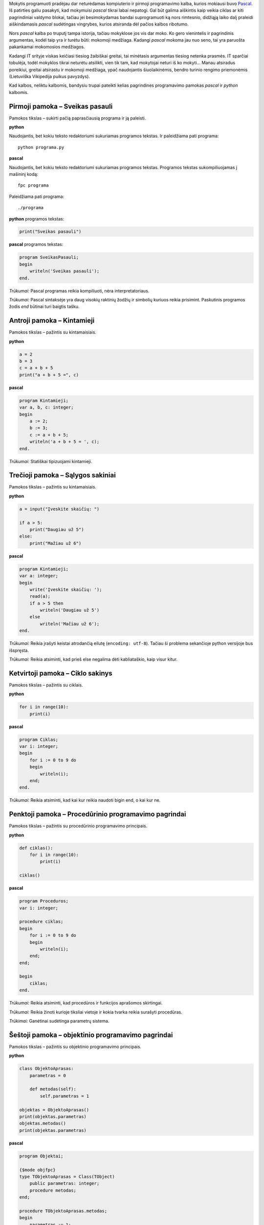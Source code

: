 .. title: Python vs Pascal
.. slug: python-vs-pascal
.. date: 2008-12-19 00:20:00 UTC+02:00
.. tags: python, programavimas
.. type: text

Mokytis programuoti pradėjau dar neturėdamas kompiuterio ir pirmoji
programavimo kalba, kurios mokiausi buvo Pascal_. Iš patirties galiu pasakyti,
kad mokymuisi *pascal* tikrai labai nepatogi. Gal būt galima aiškintis kaip
veikia ciklas ar kiti pagrindiniai valdymo blokai, tačiau jei besimokydamas
bandai suprogramuoti ką nors rimtesnio, didžiąją laiko dalį praleidi
aiškindamasis *pascal* sudėtingas vingrybes, kurios atsiranda dėl pačios kalbos
ribotumo.

.. _Pascal: https://en.wikipedia.org/wiki/Pascal_(programming_language)

Nors *pascal* kalba po truputį tampa istorija, tačiau mokyklose jos vis dar
moko. Ko gero vienintelis ir pagrindinis argumentas, kodėl taip yra ir turėtu
būti: mokomoji medžiaga. Kadangi *pascal* mokoma jau nuo seno, tai yra paruošta
pakankamai mokomosios medžiagos.

Kadangi IT srityje viskas keičiasi tiesiog žaibiškai greitai, tai minėtasis
argumentas tiesiog netenka prasmės. IT sparčiai tobulėja, todėl mokyklos tikrai
neturėtu atsilikti, vien tik tam, kad mokytojai neturi iš ko mokyti... Manau
atsiradus poreikiui, greitai atsirastu ir mokomoji medžiaga, ypač naudojantis
šiuolaikinėmis, bendro turinio rengimo priemonėmis (Lietuviška Vikipedija
puikus pavyzdys).

Kad kalbos, neliktu kalbomis, bandysiu trupai pateikti kelias pagrindines
programavimo pamokas *pascal* ir *python* kalbomis.

Pirmoji pamoka – Sveikas pasauli
================================

Pamokos tikslas – sukirti pačią paprasčiausią programa ir ją paleisti.

**python**

Naudojantis, bet kokiu teksto redaktoriumi sukuriamas programos tekstas. Ir
paleidžiama pati programa::

    python programa.py

**pascal**

Naudojantis, bet kokiu teksto redaktoriumi sukuriamas programos tekstas.
Programos tekstas sukompiliuojamas į mašininį kodą::

    fpc programa

Paleidžiama pati programa::

    ./programa

**python** programos tekstas:

.. code-block:: python

    print("Sveikas pasauli")

**pascal** programos tekstas:

.. code-block:: pascal

    program SveikasPasauli;
    begin
        writeln('Sveikas pasauli');
    end.

*Trūkumai:* Pascal programas reikia kompiliuoti, nėra interpretatoriaus.

*Trūkumai:* Pascal sintaksėje yra daug visokių raktinių žodžių ir simbolių
kuriuos reikia prisimint. Paskutinis programos žodis *end* būtinai turi baigtis
tašku.

Antroji pamoka – Kintamieji
===========================

Pamokos tikslas – pažintis su kintamaisiais.

**python**

.. code-block:: python

    a = 2
    b = 3
    c = a + b + 5
    print("a + b + 5 =", c)

**pascal**

.. code-block:: pascal

    program Kintamieji;
    var a, b, c: integer;
    begin
        a := 2;
        b := 3;
        c := a + b + 5;
        writeln('a + b + 5 = ', c);
    end.

*Trūkumai:* Statiškai tipizuojami kintamieji.

Trečioji pamoka – Sąlygos sakiniai
==================================

Pamokos tikslas – pažintis su kintamaisiais.

**python**

.. code-block:: python

    a = input("Įveskite skaičių: ")

    if a > 5:
        print("Daugiau už 5")
    else:
        print("Mažiau už 6")

**pascal**

.. code-block:: pascal

    program Kintamieji;
    var a: integer;
    begin
        write('Įveskite skaičių: ');
        read(a);
        if a > 5 then
            writeln('Daugiau už 5')
        else
            writeln('Mačiau už 6');
    end.

*Trūkumai:* Reikia įrašyti keistai atrodančią eilutę (``encoding: utf-8``).
Tačiau ši problema sekančioje python versijoje bus išspręsta.

*Trūkumai:* Reikia atsiminti, kad prieš else negalima dėti kabliataškio, kaip
visur kitur.

Ketvirtoji pamoka – Ciklo sakinys
=================================

Pamokos tikslas – pažintis su ciklais.

**python**

.. code-block:: python

    for i in range(10):
        print(i)

**pascal**

.. code-block:: pascal

    program Ciklas;
    var i: integer;
    begin
        for i := 0 to 9 do
        begin
            writeln(i);
        end;
    end.

*Trūkumai:* Reikia atsiminti, kad kai kur reikia naudoti bigin end, o kai kur
ne.

Penktoji pamoka – Procedūrinio programavimo pagrindai
=====================================================

Pamokos tikslas – pažintis su procedūrinio programavimo principais.

**python**

.. code-block:: python

    def ciklas():
        for i in range(10):
            print(i)

    ciklas()

**pascal**

.. code-block:: pascal

    program Proceduros;
    var i: integer;

    procedure ciklas;
    begin
        for i := 0 to 9 do
        begin
            writeln(i);
        end;
    end;

    begin
        ciklas;
    end.

*Trūkumai:* Reikia atsiminti, kad procedūros ir funkcijos aprašomos skirtingai.

*Trūkumai:* Reikia žinoti kurioje tiksliai vietoje ir kokia tvarka reikia
surašyti procedūras.

*Trūkimai:* Ganėtinai sudėtinga parametrų sistema.

Šeštoji pamoka – objektinio programavimo pagrindai
==================================================

Pamokos tikslas – pažintis su objektinio programavimo principais.

**python**

.. code-block:: python

    class ObjektoAprasas:
        parametras = 0

        def metodas(self):
            self.parametras = 1

    objektas = ObjektoAprasas()
    print(objektas.parametras)
    objektas.metodas()
    print(objektas.parametras)

**pascal**

.. code-block:: pascal

    program Objektai;

    {$mode objfpc}
    type TObjektoAprasas = Class(TObject)
        public parametras: integer;
        procedure metodas;
    end;

    procedure TObjektoAprasas.metodas;
    begin
        parametras := 1;
    end;

    var objektas: TObjektoAprasas;

    begin
        objektas := TObjektoAprasas.create;
        writeln(objektas.parametras);
        objektas.metodas;
        writeln(objektas.parametras);
    end.

*Trūkumai:* Labai daug informacijos, kurią reikia žinoti, norint programuoti
objektiškai su *pascal*.

Išvados
=======

*pascal* kalboje, mokantis programavimo, reikia atsiminti labai daug kalbos
specifinių aspektų, kas trukdo suvokti programavimo esmę.  Mokomasi daugiau ne
programuoti, o *pascal* sintaksės ir jos išimčių.  Tuo tarpu *python* kalboje
daugelis pagrindinių programavimo principų realizuojama visiškai paprastai.

*pascal* kalbos pagalba galima iš bėdos demonstruoti nebent elementariausius
programavimo pavyzdžius, tačiau labai sudėtinga aiškinti ir demonstruoti
sudėtingesnius, tačiau šiuolaikinėje programuotojų visuomenėje labai plačiai
taikomus programavimo principus.  Manyčiau, kad *pascal* mokymas mokykloje,
prilygsta aukštosios matematikos mokymui pradinėse klasėse.

